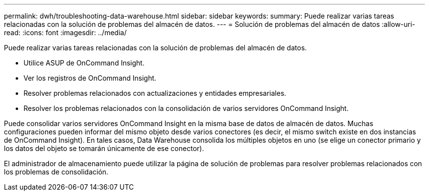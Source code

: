 ---
permalink: dwh/troubleshooting-data-warehouse.html 
sidebar: sidebar 
keywords:  
summary: Puede realizar varias tareas relacionadas con la solución de problemas del almacén de datos. 
---
= Solución de problemas del almacén de datos
:allow-uri-read: 
:icons: font
:imagesdir: ../media/


[role="lead"]
Puede realizar varias tareas relacionadas con la solución de problemas del almacén de datos.

* Utilice ASUP de OnCommand Insight.
* Ver los registros de OnCommand Insight.
* Resolver problemas relacionados con actualizaciones y entidades empresariales.
* Resolver los problemas relacionados con la consolidación de varios servidores OnCommand Insight.


Puede consolidar varios servidores OnCommand Insight en la misma base de datos de almacén de datos. Muchas configuraciones pueden informar del mismo objeto desde varios conectores (es decir, el mismo switch existe en dos instancias de OnCommand Insight). En tales casos, Data Warehouse consolida los múltiples objetos en uno (se elige un conector primario y los datos del objeto se tomarán únicamente de ese conector).

El administrador de almacenamiento puede utilizar la página de solución de problemas para resolver problemas relacionados con los problemas de consolidación.
